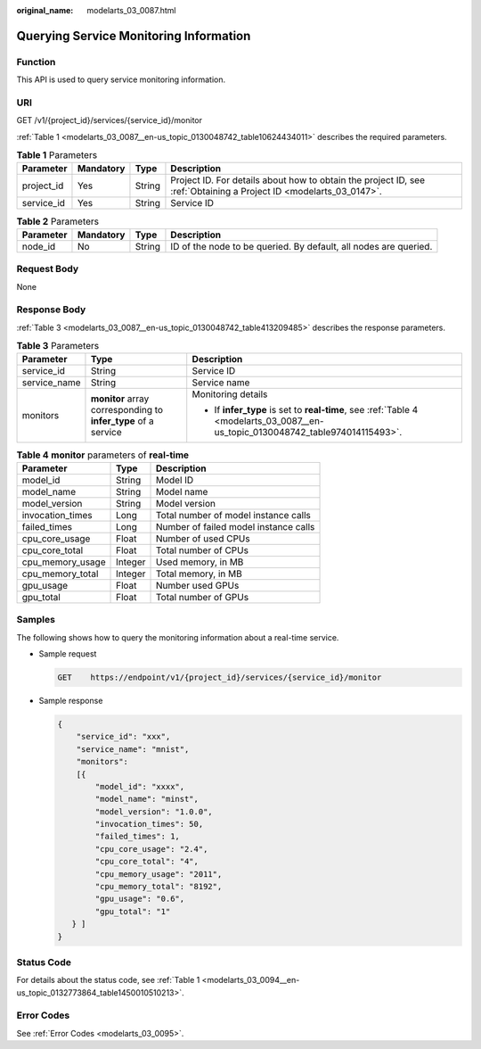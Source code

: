 :original_name: modelarts_03_0087.html

.. _modelarts_03_0087:

Querying Service Monitoring Information
=======================================

Function
--------

This API is used to query service monitoring information.

URI
---

GET /v1/{project_id}/services/{service_id}/monitor

:ref:`Table 1 <modelarts_03_0087__en-us_topic_0130048742_table10624434011>` describes the required parameters.

.. _modelarts_03_0087__en-us_topic_0130048742_table10624434011:

.. table:: **Table 1** Parameters

   +------------+-----------+--------+--------------------------------------------------------------------------------------------------------------------+
   | Parameter  | Mandatory | Type   | Description                                                                                                        |
   +============+===========+========+====================================================================================================================+
   | project_id | Yes       | String | Project ID. For details about how to obtain the project ID, see :ref:`Obtaining a Project ID <modelarts_03_0147>`. |
   +------------+-----------+--------+--------------------------------------------------------------------------------------------------------------------+
   | service_id | Yes       | String | Service ID                                                                                                         |
   +------------+-----------+--------+--------------------------------------------------------------------------------------------------------------------+

.. table:: **Table 2** Parameters

   +-----------+-----------+--------+------------------------------------------------------------------+
   | Parameter | Mandatory | Type   | Description                                                      |
   +===========+===========+========+==================================================================+
   | node_id   | No        | String | ID of the node to be queried. By default, all nodes are queried. |
   +-----------+-----------+--------+------------------------------------------------------------------+

Request Body
------------

None

Response Body
-------------

:ref:`Table 3 <modelarts_03_0087__en-us_topic_0130048742_table413209485>` describes the response parameters.

.. _modelarts_03_0087__en-us_topic_0130048742_table413209485:

.. table:: **Table 3** Parameters

   +-----------------------+----------------------------------------------------------------+---------------------------------------------------------------------------------------------------------------------------------+
   | Parameter             | Type                                                           | Description                                                                                                                     |
   +=======================+================================================================+=================================================================================================================================+
   | service_id            | String                                                         | Service ID                                                                                                                      |
   +-----------------------+----------------------------------------------------------------+---------------------------------------------------------------------------------------------------------------------------------+
   | service_name          | String                                                         | Service name                                                                                                                    |
   +-----------------------+----------------------------------------------------------------+---------------------------------------------------------------------------------------------------------------------------------+
   | monitors              | **monitor** array corresponding to **infer_type** of a service | Monitoring details                                                                                                              |
   |                       |                                                                |                                                                                                                                 |
   |                       |                                                                | -  If **infer_type** is set to **real-time**, see :ref:`Table 4 <modelarts_03_0087__en-us_topic_0130048742_table974014115493>`. |
   +-----------------------+----------------------------------------------------------------+---------------------------------------------------------------------------------------------------------------------------------+

.. _modelarts_03_0087__en-us_topic_0130048742_table974014115493:

.. table:: **Table 4** **monitor** parameters of **real-time**

   ================ ======= =====================================
   Parameter        Type    Description
   ================ ======= =====================================
   model_id         String  Model ID
   model_name       String  Model name
   model_version    String  Model version
   invocation_times Long    Total number of model instance calls
   failed_times     Long    Number of failed model instance calls
   cpu_core_usage   Float   Number of used CPUs
   cpu_core_total   Float   Total number of CPUs
   cpu_memory_usage Integer Used memory, in MB
   cpu_memory_total Integer Total memory, in MB
   gpu_usage        Float   Number used GPUs
   gpu_total        Float   Total number of GPUs
   ================ ======= =====================================

Samples
-------

The following shows how to query the monitoring information about a real-time service.

-  Sample request

   .. code-block:: text

      GET    https://endpoint/v1/{project_id}/services/{service_id}/monitor

-  Sample response

   .. code-block::

      {
          "service_id": "xxx",
          "service_name": "mnist",
          "monitors":
          [{
              "model_id": "xxxx",
              "model_name": "minst",
              "model_version": "1.0.0",
              "invocation_times": 50,
              "failed_times": 1,
              "cpu_core_usage": "2.4",
              "cpu_core_total": "4",
              "cpu_memory_usage": "2011",
              "cpu_memory_total": "8192",
              "gpu_usage": "0.6",
              "gpu_total": "1"
         } ]
      }

Status Code
-----------

For details about the status code, see :ref:`Table 1 <modelarts_03_0094__en-us_topic_0132773864_table1450010510213>`.

Error Codes
-----------

See :ref:`Error Codes <modelarts_03_0095>`.

